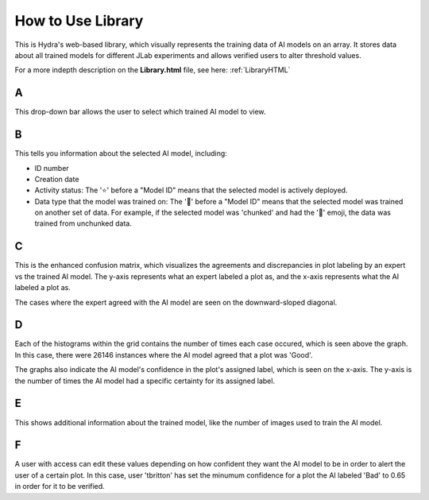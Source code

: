 .. _libraryFE: 

How to Use Library
==============

This is Hydra's web-based library, which visually represents the training data of AI models on an array. 
It stores data about all trained models for different JLab experiments and allows verified users to alter threshold values. 


For a more indepth description on the **Library.html** file, see here: :ref:`LibraryHTML`

.. image:: ../img/LibraryGrid.png
    :align: center


A 
~~~~~~~~~~~~~~

This drop-down bar allows the user to select which trained AI model to view. 

B
~~~~~~~~~~~~~~

This tells you information about the selected AI model, including: 

- ID number 
- Creation date
- Activity status: The '⭐' before a "Model ID" means that the selected model is actively deployed.
- Data type that the model was trained on: The '🔀' before a "Model ID" means that the selected model was trained on another set of data. For example, if the selected model was 'chunked' and had the '🔀' emoji, the data was trained from unchunked data.  

C 
~~~~~~~~~~~~~

This is the enhanced confusion matrix, which visualizes the agreements and discrepancies in plot labeling by an expert vs the trained AI model. 
The y-axis represents what an expert labeled a plot as, and the x-axis represents what the AI labeled a plot as. 

The cases where the expert agreed with the AI model are seen on the downward-sloped diagonal.

D 
~~~~~~~~~~~~~

Each of the histograms within the grid contains the number of times each case occured, which is seen above the graph.
In this case, there were 26146 instances where the AI model agreed that a plot was 'Good'. 

The graphs also indicate the AI model's confidence in the plot's assigned label, which is seen on the x-axis. 
The y-axis is the number of times the AI model had a specific certainty for its assigned label. 

.. image:: ../img/LibraryThreshold.png
    :align: center 


E
~~~~~~~~~~~~~

This shows additional information about the trained model, like the number of images used to train the AI model. 

F 
~~~~~~~~~~

A user with access can edit these values depending on how confident they want the AI model to be in order to alert the user of a certain plot. 
In this case, user 'tbritton' has set the minumum confidence for a plot the AI labeled 'Bad' to 0.65 in order for it to be verified. 